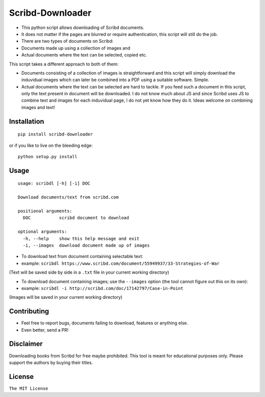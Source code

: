 Scribd-Downloader
=================

|Build Status|

-  This python script allows downloading of Scribd documents.

-  It does not matter if the pages are blurred or require
   authentication, this script will still do the job.

-  There are two types of documents on Scribd:

-  Documents made up using a collection of images and
-  Actual documents where the text can be selected, copied etc.

This script takes a different approach to both of them:

-  Documents consisting of a collection of images is straightforward and
   this script will simply download the induvidual images which can
   later be combined into a PDF using a suitable software. Simple.

-  Actual documents where the text can be selected are hard to tackle.
   If you feed such a document in this script, only the text present in
   document will be downloaded. I do not know much about JS and since
   Scribd uses JS to combine text and images for each induvidual page, I
   do not yet know how they do it. Ideas welcome on combining images and
   text!

Installation
------------

::

    pip install scribd-downloader

or if you like to live on the bleeding edge:

::

    python setup.py install

Usage
-----

::

    usage: scribdl [-h] [-i] DOC

    Download documents/text from scribd.com

    positional arguments:
      DOC           scribd document to download

    optional arguments:
      -h, --help    show this help message and exit
      -i, --images  download document made up of images

-  To download text from document containing selectable text:
-  example:
   ``scribdl https://www.scribd.com/document/55949937/33-Strategies-of-War``

(Text will be saved side by side in a ``.txt`` file in your current
working directory)

-  To download document containing images; use the ``--images`` option (the tool cannot figure out this on its own):
-  example:
   ``scribdl -i http://scribd.com/doc/17142797/Case-in-Point``

(Images will be saved in your current working directory)

Contributing
------------

- Feel free to report bugs, documents failing to download, features or anything else.

- Even better, send a PR!

Disclaimer
----------

Downloading books from Scribd for free maybe prohibited. This tool is
meant for educational purposes only. Please support the authors by buying
their titles.

License
-------

``The MIT License``

.. |Build Status| image:: https://travis-ci.org/ritiek/scribd-downloader.svg?branch=master
   :target: https://travis-ci.org/ritiek/scribd-downloader
